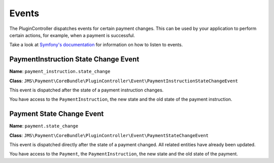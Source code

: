 Events
======

The PluginController dispatches events for certain payment changes. This can be used by your application to perform certain actions, for example, when a payment is successful.

Take a look at `Symfony's documentation <http://symfony.com/doc/current/event_dispatcher.html>`_ for information on how to listen to events.

PaymentInstruction State Change Event
-------------------------------------
**Name**: ``payment_instruction.state_change``

**Class**: ``JMS\Payment\CoreBundle\PluginController\Event\PaymentInstructionStateChangeEvent``

This event is dispatched after the state of a payment instruction changes.

You have access to the ``PaymentInstruction``, the new state and the old state of the payment instruction.


Payment State Change Event
--------------------------
**Name**: ``payment.state_change``

**Class**: ``JMS\Payment\CoreBundle\PluginController\Event\PaymentStateChangeEvent``

This event is dispatched directly after the state of a payment changed. All related entities have already been updated.

You have access to the ``Payment``, the ``PaymentInstruction``, the new state and the old state of the payment.
